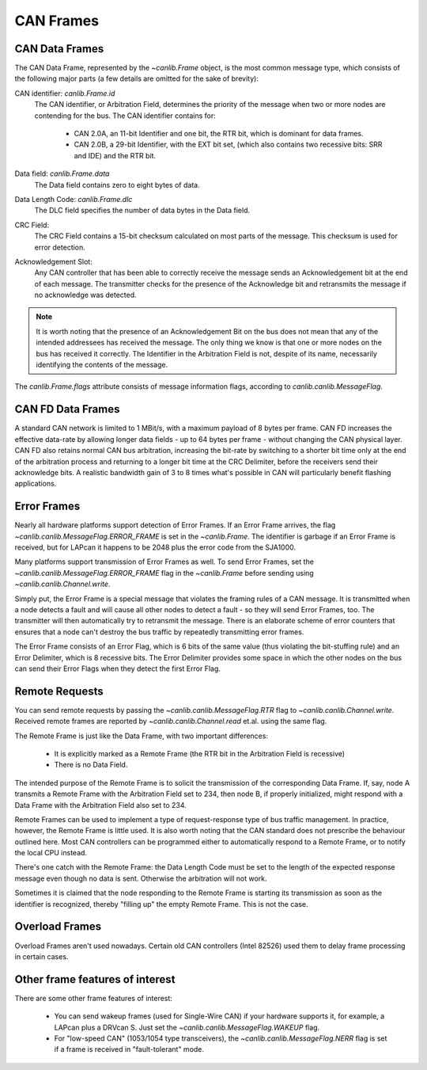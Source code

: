 .. _can-frames:

CAN Frames
==========


CAN Data Frames
---------------

The CAN Data Frame, represented by the `~canlib.Frame` object, is the most
common message type, which consists of the following major parts (a few details
are omitted for the sake of brevity):

CAN identifier: `canlib.Frame.id`
  The CAN identifier, or Arbitration Field, determines the priority of the
  message when two or more nodes are contending for the bus. The CAN identifier
  contains for:

    - CAN 2.0A, an 11-bit Identifier and one bit, the RTR bit, which is
      dominant for data frames.

    - CAN 2.0B, a 29-bit Identifier, with the EXT bit set, (which also contains
      two recessive bits: SRR and IDE) and the RTR bit.

Data field: `canlib.Frame.data`
  The Data field contains zero to eight bytes of data.

Data Length Code: `canlib.Frame.dlc`
  The DLC field specifies the number of data bytes in the Data field.

CRC Field:
  The CRC Field contains a 15-bit checksum calculated on most parts of the
  message. This checksum is used for error detection.

Acknowledgement Slot:
  Any CAN controller that has been able to correctly receive the message sends
  an Acknowledgement bit at the end of each message. The transmitter checks for
  the presence of the Acknowledge bit and retransmits the message if no
  acknowledge was detected.

.. note::
    It is worth noting that the presence of an Acknowledgement Bit on the bus
    does not mean that any of the intended addressees has received the
    message. The only thing we know is that one or more nodes on the bus has
    received it correctly.  The Identifier in the Arbitration Field is not,
    despite of its name, necessarily identifying the contents of the message.

The `canlib.Frame.flags` attribute consists of message information flags,
according to `canlib.canlib.MessageFlag`.


CAN FD Data Frames
------------------

A standard CAN network is limited to 1 MBit/s, with a maximum payload of 8
bytes per frame. CAN FD increases the effective data-rate by allowing longer
data fields - up to 64 bytes per frame - without changing the CAN physical
layer. CAN FD also retains normal CAN bus arbitration, increasing the bit-rate
by switching to a shorter bit time only at the end of the arbitration process
and returning to a longer bit time at the CRC Delimiter, before the receivers
send their acknowledge bits. A realistic bandwidth gain of 3 to 8 times what's
possible in CAN will particularly benefit flashing applications.


Error Frames
------------

Nearly all hardware platforms support detection of Error Frames. If an Error
Frame arrives, the flag `~canlib.canlib.MessageFlag.ERROR_FRAME` is set in the
`~canlib.Frame`. The identifier is garbage if an Error Frame is received, but
for LAPcan it happens to be 2048 plus the error code from the SJA1000.

Many platforms support transmission of Error Frames as well. To send Error
Frames, set the `~canlib.canlib.MessageFlag.ERROR_FRAME` flag in the
`~canlib.Frame` before sending using `~canlib.canlib.Channel.write`.

Simply put, the Error Frame is a special message that violates the framing
rules of a CAN message. It is transmitted when a node detects a fault and will
cause all other nodes to detect a fault - so they will send Error Frames,
too. The transmitter will then automatically try to retransmit the
message. There is an elaborate scheme of error counters that ensures that a
node can't destroy the bus traffic by repeatedly transmitting error frames.

The Error Frame consists of an Error Flag, which is 6 bits of the same value
(thus violating the bit-stuffing rule) and an Error Delimiter, which is 8
recessive bits. The Error Delimiter provides some space in which the other
nodes on the bus can send their Error Flags when they detect the first Error
Flag.


Remote Requests
---------------

You can send remote requests by passing the `~canlib.canlib.MessageFlag.RTR`
flag to `~canlib.canlib.Channel.write`. Received remote frames are reported by
`~canlib.canlib.Channel.read` et.al. using the same flag.

The Remote Frame is just like the Data Frame, with two important differences:

    - It is explicitly marked as a Remote Frame (the RTR bit in the Arbitration
      Field is recessive)

    - There is no Data Field.

The intended purpose of the Remote Frame is to solicit the transmission of the
corresponding Data Frame. If, say, node A transmits a Remote Frame with the
Arbitration Field set to 234, then node B, if properly initialized, might
respond with a Data Frame with the Arbitration Field also set to 234.

Remote Frames can be used to implement a type of request-response type of bus
traffic management. In practice, however, the Remote Frame is little used. It
is also worth noting that the CAN standard does not prescribe the behaviour
outlined here. Most CAN controllers can be programmed either to automatically
respond to a Remote Frame, or to notify the local CPU instead.

There's one catch with the Remote Frame: the Data Length Code must be set to
the length of the expected response message even though no data is
sent. Otherwise the arbitration will not work.

Sometimes it is claimed that the node responding to the Remote Frame is
starting its transmission as soon as the identifier is recognized, thereby
"filling up" the empty Remote Frame. This is not the case.


Overload Frames
---------------

Overload Frames aren't used nowadays. Certain old CAN controllers (Intel 82526)
used them to delay frame processing in certain cases.


Other frame features of interest
--------------------------------
There are some other frame features of interest:

    - You can send wakeup frames (used for Single-Wire CAN) if your hardware
      supports it, for example, a LAPcan plus a DRVcan S. Just set the
      `~canlib.canlib.MessageFlag.WAKEUP` flag.

    - For "low-speed CAN" (1053/1054 type transceivers), the
      `~canlib.canlib.MessageFlag.NERR` flag is set if a frame is received in
      "fault-tolerant" mode.
